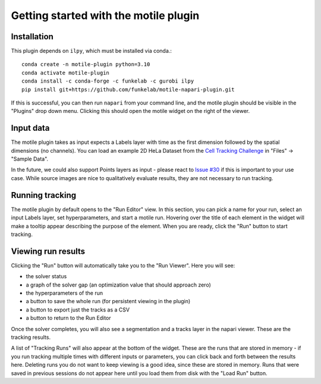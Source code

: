 Getting started with the motile plugin
======================================

Installation
------------
This plugin depends on ``ilpy``, which must be installed via conda.::

    conda create -n motile-plugin python=3.10
    conda activate motile-plugin
    conda install -c conda-forge -c funkelab -c gurobi ilpy
    pip install git+https://github.com/funkelab/motile-napari-plugin.git

If this is successful, you can then run ``napari`` from your command line, and
the motile plugin should be visible in the "Plugins" drop down menu.
Clicking this should open the motile widget on the right of the viewer.

Input data
----------
The motile plugin takes as input expects a Labels layer with time as the
first dimension followed by the spatial dimensions (no channels).
You can load an example 2D HeLa Dataset from the `Cell Tracking Challenge`_ 
in "Files" -> "Sample Data".

In the future, we could also support Points layers as input - please react to 
`Issue #30`_ if this is important to your use case. While source images are 
nice to qualitatively evaluate results, they are not necessary to run tracking. 

Running tracking
----------------
The motile plugin by default opens to the "Run Editor" view. In this section,
you can pick a name for your run, select an input Labels layer, set
hyperparameters, and start a motile run. Hovering over the title of each
element in the widget will make a tooltip appear describing the purpose
of the element. When you are ready, click the "Run" button to start tracking.

Viewing run results
-------------------
Clicking the "Run" button will automatically take you to the "Run Viewer".
Here you will see:

- the solver status
- a graph of the solver gap (an optimization value that should approach zero)
- the hyperparameters of the run
- a button to save the whole run (for persistent viewing in the plugin)
- a button to export just the tracks as a CSV
- a button to return to the Run Editor

Once the solver completes, you will also see a segmentation and a tracks layer
in the napari viewer. These are the tracking results.

A list of "Tracking Runs" will also appear at the bottom of the widget.
These are the runs that are stored in memory - if you run tracking multiple
times with different inputs or parameters, you can click back and forth
between the results here. Deleting runs you do not want to keep viewing
is a good idea, since these are stored in memory. Runs that were saved in 
previous sessions do not appear here until you load them from disk with the 
"Load Run" button.


.. _Issue #30: https://github.com/funkelab/motile-napari-plugin/issues/30
.. _Cell Tracking Challenge: https://celltrackingchallenge.net/